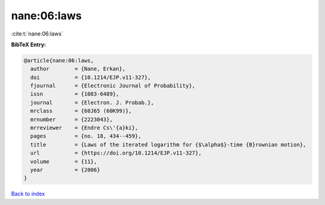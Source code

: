 nane:06:laws
============

:cite:t:`nane:06:laws`

**BibTeX Entry:**

.. code-block:: bibtex

   @article{nane:06:laws,
     author        = {Nane, Erkan},
     doi           = {10.1214/EJP.v11-327},
     fjournal      = {Electronic Journal of Probability},
     issn          = {1083-6489},
     journal       = {Electron. J. Probab.},
     mrclass       = {60J65 (60K99)},
     mrnumber      = {2223043},
     mrreviewer    = {Endre Cs\'{a}ki},
     pages         = {no. 18, 434--459},
     title         = {Laws of the iterated logarithm for {$\alpha$}-time {B}rownian motion},
     url           = {https://doi.org/10.1214/EJP.v11-327},
     volume        = {11},
     year          = {2006}
   }

`Back to index <../By-Cite-Keys.html>`_
